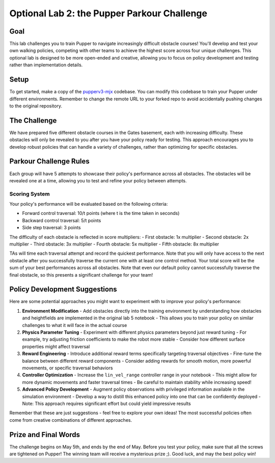 Optional Lab 2: the Pupper Parkour Challenge
=========================

Goal
----
This lab challenges you to train Pupper to navigate increasingly difficult obstacle courses! You'll develop and test your own walking policies, competing with other teams to achieve the highest score across four unique challenges. This optional lab is designed to be more open-ended and creative, allowing you to focus on policy development and testing rather than implementation details.

Setup
-----
To get started, make a copy of the `pupperv3-mjx <https://github.com/Nate711/pupperv3-mjx.git>`_ codebase. You can modify this codebase to train your Pupper under different environments. Remember to change the remote URL to your forked repo to avoid accidentally pushing changes to the original repository.

The Challenge
------------
We have prepared five different obstacle courses in the Gates basement, each with increasing difficulty. These obstacles will only be revealed to you after you have your policy ready for testing. This approach encourages you to develop robust policies that can handle a variety of challenges, rather than optimizing for specific obstacles.

Parkour Challenge Rules
----------------------
Each group will have 5 attempts to showcase their policy's performance across all obstacles. The obstacles will be revealed one at a time, allowing you to test and refine your policy between attempts.

Scoring System
~~~~~~~~~~~~~
Your policy's performance will be evaluated based on the following criteria:

- Forward control traversal: 10/t points (where t is the time taken in seconds)
- Backward control traversal: 5/t points
- Side step traversal: 3 points

The difficulty of each obstacle is reflected in score multipliers:
- First obstacle: 1x multiplier
- Second obstacle: 2x multiplier
- Third obstacle: 3x multiplier
- Fourth obstacle: 5x multiplier
- Fifth obstacle: 8x multiplier
  
TAs will time each traversal attempt and record the quickest performance. Note that you will only have access to the next obstacle after you successfully traverse the current one with at least one control method. Your total score will be the sum of your best performances across all obstacles. Note that even our default policy cannot successfully traverse the final obstacle, so this presents a significant challenge for your team!

Policy Development Suggestions
----------------------------
Here are some potential approaches you might want to experiment with to improve your policy's performance:

1. **Environment Modification**
   - Add obstacles directly into the training environment by understanding how obstacles and heightfields are implemented in the original lab 5 notebook
   - This allows you to train your policy on similar challenges to what it will face in the actual course

2. **Physics Parameter Tuning**
   - Experiment with different physics parameters beyond just reward tuning
   - For example, try adjusting friction coefficients to make the robot more stable
   - Consider how different surface properties might affect traversal

3. **Reward Engineering**
   - Introduce additional reward terms specifically targeting traversal objectives
   - Fine-tune the balance between different reward components
   - Consider adding rewards for smooth motion, more powerful movements, or specific traversal behaviors

4. **Controller Optimization**
   - Increase the ``lin_vel_range`` controller range in your notebook
   - This might allow for more dynamic movements and faster traversal times
   - Be careful to maintain stability while increasing speed!

5. **Advanced Policy Development**
   - Augment policy observations with privileged information available in the simulation environment
   - Develop a way to distill this enhanced policy into one that can be confidently deployed
   - Note: This approach requires significant effort but could yield impressive results

Remember that these are just suggestions - feel free to explore your own ideas! The most successful policies often come from creative combinations of different approaches.

Prize and Final Words
---------------------
The challenge begins on May 5th, and ends by the end of May. Before you test your policy, make sure that all the screws are tightened on Pupper! The winning team will receive a mysterious prize ;). Good luck, and may the best policy win!
